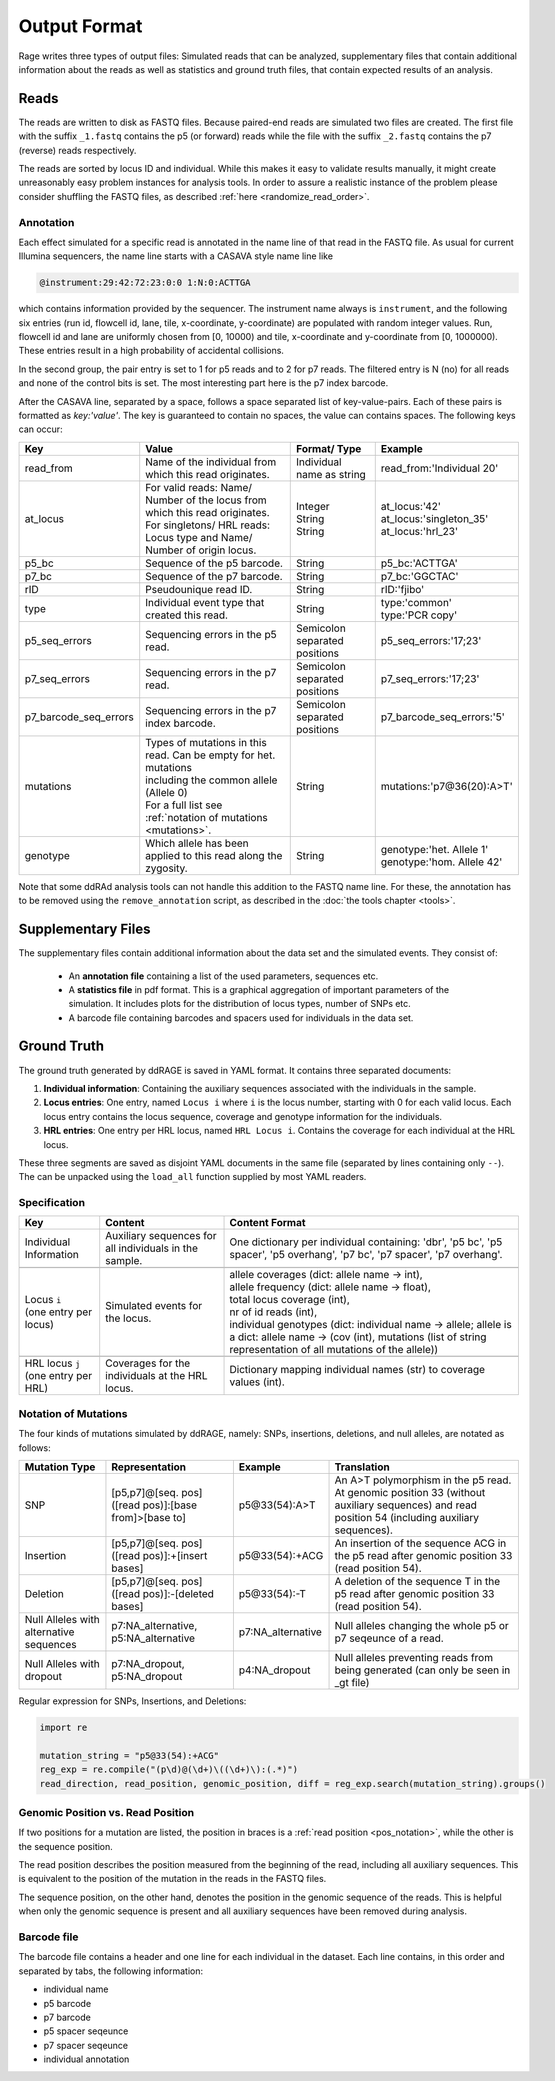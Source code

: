 *************
Output Format
*************

Rage writes three types of output files:
Simulated reads that can be analyzed,
supplementary files that contain additional information about the reads as well as statistics
and ground truth files, that contain expected results of an analysis.


Reads
=====

The reads are written to disk as FASTQ files.
Because paired-end reads are simulated two files are created.
The first file with the suffix ``_1.fastq`` contains the p5 (or forward) reads
while the file with the suffix ``_2.fastq`` contains the p7 (reverse) reads respectively.

The reads are sorted by locus ID and individual.
While this makes it easy to validate results manually,
it might create unreasonably easy problem instances for analysis tools.
In order to assure a realistic instance of the problem
please consider shuffling the FASTQ files, as described :ref:`here <randomize_read_order>`.

Annotation
----------

Each effect simulated for a specific read is annotated in the name line of that read in the FASTQ file.
As usual for current Illumina sequencers, the name line starts with a CASAVA style name line like

.. code-block:: bash

    @instrument:29:42:72:23:0:0 1:N:0:ACTTGA 

which contains information provided by the sequencer.
The instrument name always is ``instrument``, and the following six entries (run id, flowcell id,
lane, tile, x-coordinate, y-coordinate) are populated with random integer values.
Run, flowcell id and lane are uniformly chosen from [0, 10000) and tile, x-coordinate and y-coordinate
from [0, 1000000). These entries result in a high probability of accidental collisions.

In the second group, the pair entry is set to 1 for p5 reads and to 2 for
p7 reads. The filtered entry is N (no) for all reads and none of the control bits is set.
The most interesting part here is the p7 index barcode.

After the CASAVA line, separated by a space, follows a space separated list of key-value-pairs.
Each of these pairs is formatted as `key:'value'`.
The key is guaranteed to contain no spaces, the value can contains spaces.
The following keys can occur:

+-----------------------+-------------------------------------------------------------------------------+----------------------------------+-------------------------------+
| Key                   | Value                                                                         | Format/ Type                     | Example                       |
+=======================+===============================================================================+==================================+===============================+
| read_from             | | Name of the individual from which this read originates.                     | | Individual name as string      | | read_from:'Individual 20'   |
+-----------------------+-------------------------------------------------------------------------------+----------------------------------+-------------------------------+
| at_locus              | | For valid reads: Name/ Number of the locus from which this read originates. | | Integer                        | | at_locus:'42'               |
|                       | | For singletons/ HRL reads: Locus type and Name/ Number of origin locus.     | | String                         | | at_locus:'singleton_35'     |
|                       |                                                                               | | String                         | | at_locus:'hrl_23'           |
+-----------------------+-------------------------------------------------------------------------------+----------------------------------+-------------------------------+
| p5_bc                 | | Sequence of the p5 barcode.                                                 | | String                         | | p5_bc:'ACTTGA'              |
+-----------------------+-------------------------------------------------------------------------------+----------------------------------+-------------------------------+
| p7_bc                 | | Sequence of the p7 barcode.                                                 | | String                         | | p7_bc:'GGCTAC'              |
+-----------------------+-------------------------------------------------------------------------------+----------------------------------+-------------------------------+
| rID                   | | Pseudounique read ID.                                                       | | String                         | | rID:'fjibo'                 |
+-----------------------+-------------------------------------------------------------------------------+----------------------------------+-------------------------------+
| type                  | | Individual event type that created this read.                               | | String                         | | type:'common'               |
|                       |                                                                               |                                  | | type:'PCR copy'             |
+-----------------------+-------------------------------------------------------------------------------+----------------------------------+-------------------------------+
| p5_seq_errors         | | Sequencing errors in the p5 read.                                           | | Semicolon separated positions  | | p5_seq_errors:'17;23'       |
+-----------------------+-------------------------------------------------------------------------------+----------------------------------+-------------------------------+
| p7_seq_errors         | | Sequencing errors in the p7 read.                                           | | Semicolon separated positions  | | p7_seq_errors:'17;23'       |
+-----------------------+-------------------------------------------------------------------------------+----------------------------------+-------------------------------+
| p7_barcode_seq_errors | | Sequencing errors in the p7 index barcode.                                  | | Semicolon separated positions  | | p7_barcode_seq_errors:'5'   |
+-----------------------+-------------------------------------------------------------------------------+----------------------------------+-------------------------------+
| mutations             | | Types of mutations in this read. Can be empty for het. mutations            | | String                         | | mutations:'p7@36(20):A>T'   |
|                       | | including the common allele (Allele 0)                                      |                                  |                               |
|                       | | For a full list see :ref:`notation of mutations <mutations>`.               |                                  |                               |
+-----------------------+-------------------------------------------------------------------------------+----------------------------------+-------------------------------+
| genotype              | | Which allele has been applied to this read along the zygosity.              | | String                         | | genotype:'het. Allele 1'    |
|                       |                                                                               |                                  | | genotype:'hom. Allele 42'   |
+-----------------------+-------------------------------------------------------------------------------+----------------------------------+-------------------------------+

Note that some ddRAd analysis tools can not handle this addition to the FASTQ name line.
For these, the annotation has to be removed using the ``remove_annotation`` script, as described in the :doc:`the tools chapter <tools>`.

Supplementary Files
===================

The supplementary files contain additional information about the data set and the simulated events.
They consist of:

    - An **annotation file** containing a list of the used parameters, sequences etc.

    - A **statistics file** in pdf format. This is a graphical aggregation of important parameters
      of the simulation. It includes plots for the distribution of locus types, number of SNPs
      etc.

    - A barcode file containing barcodes and spacers used for individuals in the data set.


Ground Truth
============

The ground truth generated by ddRAGE is saved in YAML format.
It contains three separated documents:

1. **Individual information**: Containing the auxiliary sequences associated with the individuals in the sample.
2. **Locus entries**: One entry, named ``Locus i`` where ``i`` is the locus number, starting with 0 for each valid locus.
   Each locus entry contains the locus sequence, coverage and genotype information for the individuals.
3. **HRL entries**: One entry per HRL locus, named ``HRL Locus i``. Contains the coverage for each individual at the HRL locus.

These three segments are saved as disjoint YAML documents in the same file (separated by lines containing only ``--``).
The can be unpacked using the ``load_all`` function supplied by most YAML readers.


Specification
-------------

+----------------------------+-----------------------------------------+---------------------------------------------------------------------------+
| Key                        | Content                                 | Content Format                                                            |
+============================+=========================================+===========================================================================+
| Individual Information     | Auxiliary sequences for all             | One dictionary per individual containing: 'dbr', 'p5 bc', 'p5 spacer',    |
|                            | individuals in the sample.              | 'p5 overhang', 'p7 bc', 'p7 spacer', 'p7 overhang'.                       |
+----------------------------+-----------------------------------------+---------------------------------------------------------------------------+
|                                                                                                                                                  |
+----------------------------+-----------------------------------------+---------------------------------------------------------------------------+
| | Locus ``i``              | Simulated events for the locus.         | | allele coverages (dict: allele name -> int),                            |
| | (one entry per locus)    |                                         | | allele frequency (dict: allele name -> float),                          |
|                            |                                         | | total locus coverage (int),                                             |
|                            |                                         | | nr of id reads (int),                                                   |
|                            |                                         | | individual genotypes (dict: individual name -> allele; allele is a      |
|                            |                                         |   dict: allele name -> (cov (int), mutations (list of string              |
|                            |                                         |   representation of all mutations of the allele))                         |
|                            |                                         |                                                                           |
+----------------------------+-----------------------------------------+---------------------------------------------------------------------------+
|                                                                                                                                                  |
+----------------------------+-----------------------------------------+---------------------------------------------------------------------------+
| | HRL locus ``j``          | Coverages for the individuals at the    | Dictionary mapping individual names (str) to coverage values (int).       |
| | (one entry per HRL)      | HRL locus.                              |                                                                           |
+----------------------------+-----------------------------------------+---------------------------------------------------------------------------+

.. _mutations:

Notation of Mutations
---------------------

The four kinds of mutations simulated by ddRAGE, namely: SNPs, insertions, deletions, and null alleles, are notated as follows:

+--------------------------------------------+------------------------------------------------------+-------------------+-----------------------------------------------------------------------------------+
| Mutation Type                              | Representation                                       | Example           | Translation                                                                       |
+============================================+======================================================+===================+===================================================================================+
| SNP                                        | [p5,p7]@[seq. pos]([read pos)]:[base from]>[base to] | p5@33(54):A>T     | An A>T polymorphism in the p5 read. At genomic position 33 (without               |
|                                            |                                                      |                   | auxiliary sequences) and read position 54 (including auxiliary sequences).        |
+--------------------------------------------+------------------------------------------------------+-------------------+-----------------------------------------------------------------------------------+
| Insertion                                  | [p5,p7]@[seq. pos]([read pos)]:+[insert bases]       | p5@33(54):+ACG    | An insertion of the sequence ACG in the p5 read after genomic position 33         |
|                                            |                                                      |                   | (read position 54).                                                               |
+--------------------------------------------+------------------------------------------------------+-------------------+-----------------------------------------------------------------------------------+
| Deletion                                   | [p5,p7]@[seq. pos]([read pos)]:-[deleted bases]      | p5@33(54):-T      | A deletion of the sequence T in the p5 read after genomic position 33             |
|                                            |                                                      |                   | (read position 54).                                                               |
+--------------------------------------------+------------------------------------------------------+-------------------+-----------------------------------------------------------------------------------+
| Null Alleles with alternative sequences    | p7:NA_alternative, p5:NA_alternative                 | p7:NA_alternative | Null alleles changing the whole p5 or p7 seqeunce of a read.                      |
+--------------------------------------------+------------------------------------------------------+-------------------+-----------------------------------------------------------------------------------+
| Null Alleles with dropout                  | p7:NA_dropout, p5:NA_dropout                         | p4:NA_dropout     | Null alleles preventing reads from being generated (can only be seen in _gt file) |
+--------------------------------------------+------------------------------------------------------+-------------------+-----------------------------------------------------------------------------------+

Regular expression for SNPs, Insertions, and Deletions:

.. code-block:: python

   import re
   
   mutation_string = "p5@33(54):+ACG"
   reg_exp = re.compile("(p\d)@(\d+)\((\d+)\):(.*)")
   read_direction, read_position, genomic_position, diff = reg_exp.search(mutation_string).groups()



Genomic Position vs. Read Position
----------------------------------

If two positions for a mutation are listed, the position in braces is a :ref:`read position <pos_notation>`, while the other is the sequence position.

The read position describes the position measured from the beginning of the read, including all auxiliary sequences.
This is equivalent to the position of the mutation in the reads in the FASTQ files.

The sequence position, on the other hand, denotes the position in the genomic sequence of the reads.
This is helpful when only the genomic sequence is present and all auxiliary sequences have been removed during analysis.


Barcode file
------------

The barcode file contains a header and one line for each individual in
the dataset. Each line contains, in this order and separated by tabs,
the following information:

- individual name
- p5 barcode
- p7 barcode
- p5 spacer seqeunce
- p7 spacer seqeunce
- individual annotation
